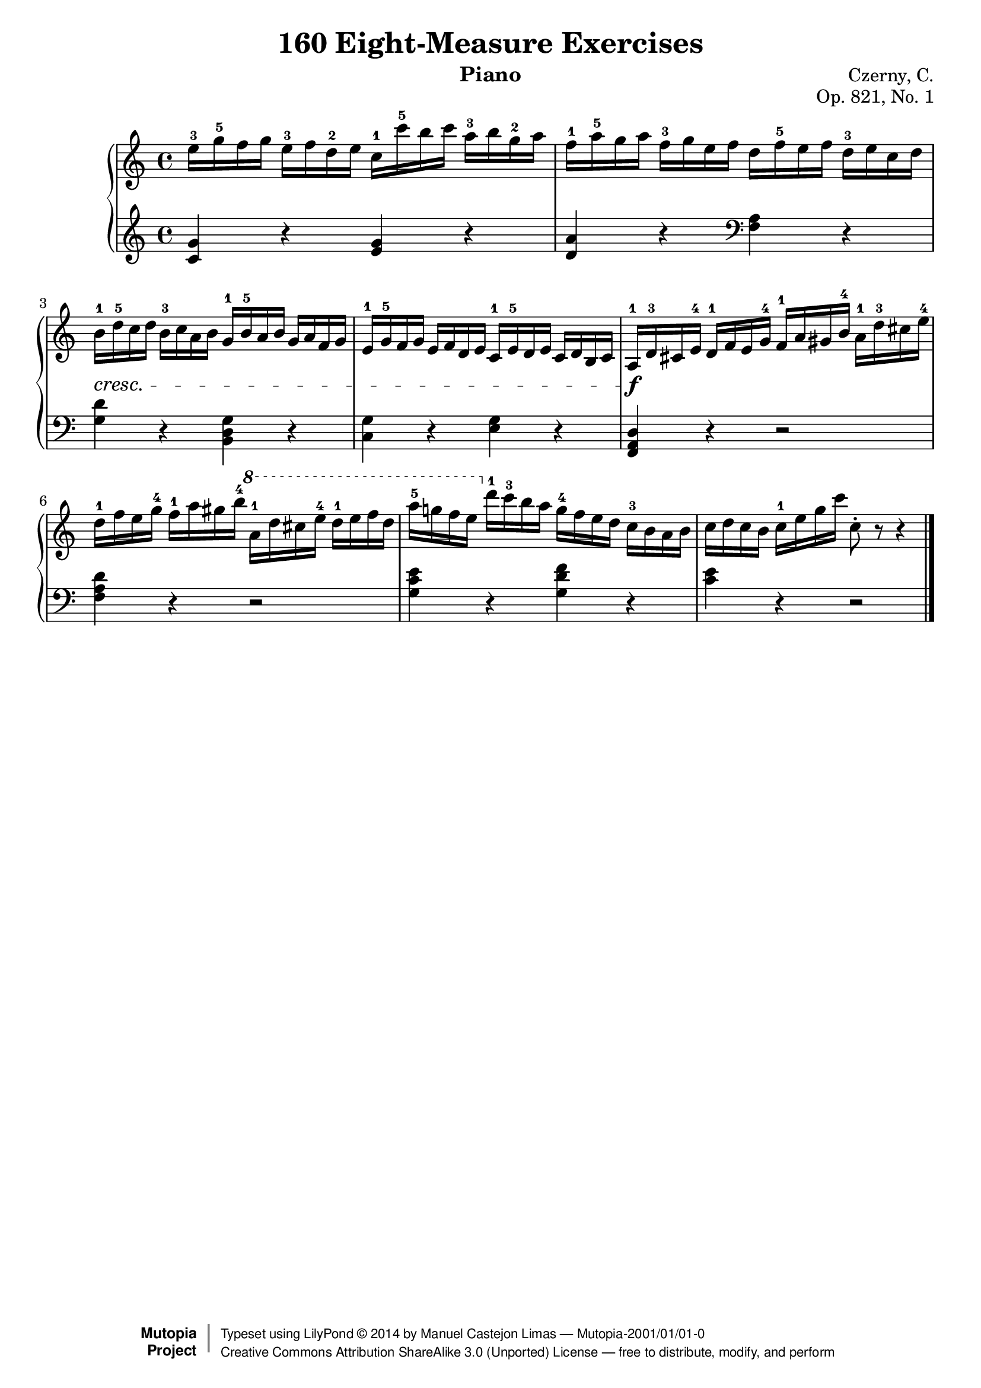 
\version "2.18.0"

\header {
    composer	      =	"Czerny, C."
    mutopiacomposer = 	"CzernyC"

    title	      =	"160 Eight-Measure Exercises"
    mutopiatitle    = 	"160 Eight-Measure Exercises"

    opus	      =	"Op. 821, No. 1"
    mutopiaopus     = 	"Op. 821, No. 1"
    
    source        	=	"IMLSP; Leipzig: Edition Peters, n.d.[1888]. Plate 6990-6993."
    style         	=	"Technique"
    license       	=	"Public Domain"
    maintainer	=	"Manuel Castejon Limas"
    maintainerWeb =	"https://github.com/mcasl/Czerny"
    mutopiainstrument = "Piano"
    instrument	=	"Piano"

    footer = "Mutopia-2001/01/01-0"
    copyright = \markup { \override #'(baseline-skip . 0 ) \right-column { \sans \bold \with-url #"http://www.MutopiaProject.org" { \abs-fontsize #9 "Mutopia " \concat { \abs-fontsize #12 \with-color #white \char ##x01C0 \abs-fontsize #9 "Project " } } } \override #'(baseline-skip . 0 ) \center-column { \abs-fontsize #12 \with-color #grey \bold { \char ##x01C0 \char ##x01C0 } } \override #'(baseline-skip . 0 ) \column { \abs-fontsize #8 \sans \concat { " Typeset using " \with-url #"http://www.lilypond.org" "LilyPond " \char ##x00A9 " " 2014 " by " \maintainer " " \char ##x2014 " " \footer } \concat { \concat { \abs-fontsize #8 \sans { " " \with-url #"http://creativecommons.org/licenses/by-sa/3.0/" "Creative Commons Attribution ShareAlike 3.0 (Unported) License " \char ##x2014 " free to distribute, modify, and perform" } } \abs-fontsize #13 \with-color #white \char ##x01C0 } } }
    tagline = ##f
}


%--------Definitions
global = {
  \key c \major
  \time 4/4
}



upperStaff =   {
         <e''-3 >16 <g''-5 >16 f'' g'' <e''-3 >16 f'' <d''-2 >16 e'' <c''-1 >16 <c'''-5 >16 b'' c''' <a''-3 >16 b'' <g''-2 >16 a''		| %1
         <f''-1 >16 <a''-5 >16 g'' a'' <f''-3 >16 g'' e'' f'' d'' <f''-5 >16 e'' f'' <d''-3 >16 e'' c'' d''					| %2
         <b'-1 >16-\cresc <d''-5 >16 c'' d'' <b'-3 >16 c'' a' b' <g'-1 >16 <b'-5 >16 a' b' g' a' f' g'						| %3
         <e'-1 >16 <g'-5 >16 f' g' e' f' d' e' <c'-1 >16 <e'-5 >16 d' e' c' d' b c'                                         | %4
        <>  \f <a-1 >16 <d'-3 >16 cis' <e'-4 >16 <d'-1 >16 f' e' <g'-4 >16 <f'-1 >16 a' gis' <b'-4 >16 <a'-1 >16 <d''-3 >16 cis'' <e''-4 >16 	| %5
         <d''-1 >16 f'' e'' <g''-4 >16 <f''-1> a'' gis'' <b''-4> \ottava #1  <a''-1>16 d''' cis''' <e'''-4> <d'''-1> e''' f''' d'''					| %6
         <a'''-5> g'''! f''' e''' \ottava #0  <d'''-1 >16 <c'''-3 >16 b'' a'' <g''-4 >16 f'' e'' d'' <c''-3 >16 b' a' b'				| %7
         c'' d'' c'' b' <c''-1 >16 e'' g'' c''' c''8-\staccato r8 r4  								        \bar "|." %8
}

lowerStaff =  {
  \clef treble
         <c' g'>4 r <e' g'> r           | %1
         <d' a'> r \clef bass <f a> r   | %2
         <g d'> r <b, d g> r            | %3
         <g c> r <e g> r                | %4
         <f, a, d> r r2                 | %5
         <f a d'>4 r r2                 | %6
         <g c' e'>4 r <g d' f'> r       | %7
         <c' e'> r r2           \bar "|." %8    
}

%-------Typeset music and generate midi
\score {
    \context PianoStaff <<
        \set PianoStaff.midiInstrument = "acoustic grand"
        \new Staff = "upper" { \clef treble \global \upperStaff }
        \new Staff = "lower" { \clef bass \global \lowerStaff }
    >>
    \layout{ }
    \midi  { \tempo 4 = 70 }
}




       


